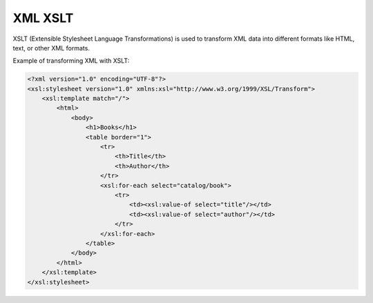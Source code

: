 XML XSLT
========

XSLT (Extensible Stylesheet Language Transformations) is used to transform XML data into different formats like HTML, text, or other XML formats.

Example of transforming XML with XSLT:

.. code-block:: xml

   <?xml version="1.0" encoding="UTF-8"?>
   <xsl:stylesheet version="1.0" xmlns:xsl="http://www.w3.org/1999/XSL/Transform">
       <xsl:template match="/">
           <html>
               <body>
                   <h1>Books</h1>
                   <table border="1">
                       <tr>
                           <th>Title</th>
                           <th>Author</th>
                       </tr>
                       <xsl:for-each select="catalog/book">
                           <tr>
                               <td><xsl:value-of select="title"/></td>
                               <td><xsl:value-of select="author"/></td>
                           </tr>
                       </xsl:for-each>
                   </table>
               </body>
           </html>
       </xsl:template>
   </xsl:stylesheet>
